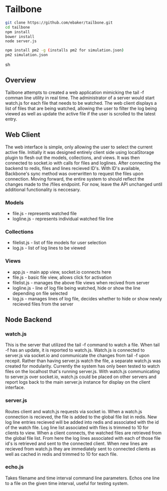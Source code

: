 * Tailbone
#+BEGIN_SRC sh
git clone https://github.com/ebaker/tailbone.git
cd tailbone
npm install
bower install
node server.js

npm install pm2 -g (installs pm2 for simulation.json)
pm2 simulation.json
#+END_SRC sh

** Overview
Tailbone attempts to created a web application mimicking the tail -f
comman line utility in real time. The administrator of a server would start
watch.js for each file that needs to be watched. The web client
displays a list of files that are being watched, allowing the user to
filter the log being viewed as well as update the active file if the
user is scrolled to the latest entry.

** Web Client
    The web interface is simple, only allowing the user to select the
    current active file. Initially it was designed entirely client
    side using localStorage plugin to flesh out the models,
    collections, and views. It was then connected to socket.io with
    calls for files and loglines. After connecting the backend to
    redis, files and lines recieved ID's. With ID's available, Backbone's
    sync method was overwritten to request the files upon connection.
    Moving forward, the entire system to should reflect the changes
    made to the /files endpoint. For now, leave the API unchanged
    until additional functionality is neccesary.

*** Models
    - file.js - represents watched file
    - logline.js - represents individual watched file line
*** Collections
    - filelist.js - list of file models for user selection
    - log.js - list of log lines to be viewed 
*** Views
    - app.js - main app view, socket.io connects here
    - file.js - basic file view, allows click for activation
    - filelist.js - manages the above file views when recived from
      server
    - logline.js - line of log file being watched, hide or show the
      line depending on file selected
    - log.js - manages lines of log file, decides whether to hide or
      show newly recieved files from the server

** Node Backend
*** watch.js
    This is the server that utilized the tail -f command to watch a
    file. When tail -f has an update, it is reported to watch.js.
    Watch.js is connected to server.js via socket.io and communicate
    the changes from tail -f upon recepit. Rather than having
    server.js watch the file, a separate watch.js was created for
    modularity. Currently the system has only been tested to watch
    files on the localhost that's running server.js. With watch.js
    communicating to server.js over socket.io, watch.js could be
    placed on other servers and report logs back to the main server.js
    instance for display on the client interface.
*** server.js
    Routes client and watch.js requests via socket io. When a watch.js
    connection is recieved, the file is added to the global file list
    in redis. New log line entries recieved will be added into redis
    and associated with the id of the watch file. Log line list
    associated with files is trimmed to 10 for clients to view. When a client
    connects, the watched files are retrieved from the global file
    list. From here the log lines associated with each of those file
    id's is retrieved and sent to the connected client. When new lines
    are recieved from watch.js they are immediately sent to connected
    clients as well as cached in redis and trimmed to 10 for each file.
*** echo.js
    Takes filename and time interval command line parameters. Echos
    one line to a file on the given time interval, useful for testing
    system.
